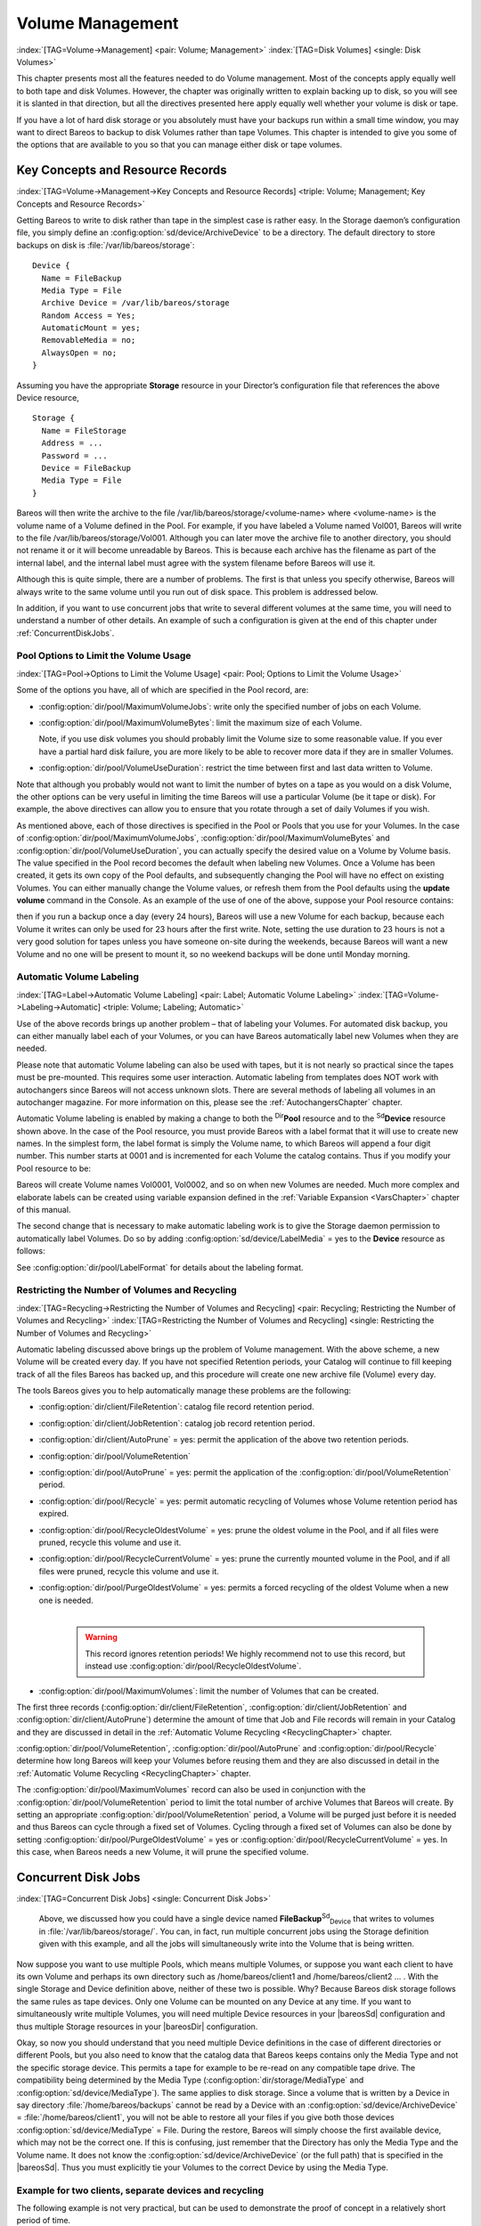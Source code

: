 .. _DiskChapter:

Volume Management
=================

:index:`[TAG=Volume->Management] <pair: Volume; Management>` :index:`[TAG=Disk Volumes] <single: Disk Volumes>`

This chapter presents most all the features needed to do Volume management. Most of the concepts apply equally well to both tape and disk Volumes. However, the chapter was originally written to explain backing up to disk, so you will see it is slanted in that direction, but all the directives presented here apply equally well whether your volume is disk or tape.

If you have a lot of hard disk storage or you absolutely must have your backups run within a small time window, you may want to direct Bareos to backup to disk Volumes rather than tape Volumes. This chapter is intended to give you some of the options that are available to you so that you can manage either disk or tape volumes.

Key Concepts and Resource Records
---------------------------------

:index:`[TAG=Volume->Management->Key Concepts and Resource Records] <triple: Volume; Management; Key Concepts and Resource Records>`

Getting Bareos to write to disk rather than tape in the simplest case is rather easy. In the Storage daemon’s configuration file, you simply define an :config:option:`sd/device/ArchiveDevice`\  to be a directory. The default directory to store backups on disk is :file:`/var/lib/bareos/storage`:



::

   Device {
     Name = FileBackup
     Media Type = File
     Archive Device = /var/lib/bareos/storage
     Random Access = Yes;
     AutomaticMount = yes;
     RemovableMedia = no;
     AlwaysOpen = no;
   }



Assuming you have the appropriate :strong:`Storage` resource in your Director’s configuration file that references the above Device resource,



::

   Storage {
     Name = FileStorage
     Address = ...
     Password = ...
     Device = FileBackup
     Media Type = File
   }



Bareos will then write the archive to the file /var/lib/bareos/storage/<volume-name> where <volume-name> is the volume name of a Volume defined in the Pool. For example, if you have labeled a Volume named Vol001, Bareos will write to the file /var/lib/bareos/storage/Vol001. Although you can later move the archive file to another directory, you should not rename it or it will become unreadable by Bareos. This is because each archive has the filename as part of the internal label, and the internal
label must agree with the system filename before Bareos will use it.

Although this is quite simple, there are a number of problems. The first is that unless you specify otherwise, Bareos will always write to the same volume until you run out of disk space. This problem is addressed below.

In addition, if you want to use concurrent jobs that write to several different volumes at the same time, you will need to understand a number of other details. An example of such a configuration is given at the end of this chapter under :ref:`ConcurrentDiskJobs`.

Pool Options to Limit the Volume Usage
~~~~~~~~~~~~~~~~~~~~~~~~~~~~~~~~~~~~~~

:index:`[TAG=Pool->Options to Limit the Volume Usage] <pair: Pool; Options to Limit the Volume Usage>`

Some of the options you have, all of which are specified in the Pool record, are:

-  :config:option:`dir/pool/MaximumVolumeJobs`\ : write only the specified number of jobs on each Volume.

-  :config:option:`dir/pool/MaximumVolumeBytes`\ : limit the maximum size of each Volume.

   Note, if you use disk volumes you should probably limit the Volume size to some reasonable value. If you ever have a partial hard disk failure, you are more likely to be able to recover more data if they are in smaller Volumes.

-  :config:option:`dir/pool/VolumeUseDuration`\ : restrict the time between first and last data written to Volume.

Note that although you probably would not want to limit the number of bytes on a tape as you would on a disk Volume, the other options can be very useful in limiting the time Bareos will use a particular Volume (be it tape or disk). For example, the above directives can allow you to ensure that you rotate through a set of daily Volumes if you wish.

As mentioned above, each of those directives is specified in the Pool or Pools that you use for your Volumes. In the case of :config:option:`dir/pool/MaximumVolumeJobs`\ , :config:option:`dir/pool/MaximumVolumeBytes`\  and :config:option:`dir/pool/VolumeUseDuration`\ , you can actually specify the desired value on a Volume by Volume basis. The value specified in the Pool record becomes the default when labeling new Volumes. Once a
Volume has been created, it gets its own copy of the Pool defaults, and subsequently changing the Pool will have no effect on existing Volumes. You can either manually change the Volume values, or refresh them from the Pool defaults using the :strong:`update volume` command in the Console. As an example of the use of one of the above, suppose your Pool resource contains:

.. code-block:: sh
   :caption: Volume Use Duration

   Pool {
     Name = File
     Pool Type = Backup
     Volume Use Duration = 23h
   }

then if you run a backup once a day (every 24 hours), Bareos will use a new Volume for each backup, because each Volume it writes can only be used for 23 hours after the first write. Note, setting the use duration to 23 hours is not a very good solution for tapes unless you have someone on-site during the weekends, because Bareos will want a new Volume and no one will be present to mount it, so no weekend backups will be done until Monday morning.

.. _AutomaticLabeling:

Automatic Volume Labeling
~~~~~~~~~~~~~~~~~~~~~~~~~

:index:`[TAG=Label->Automatic Volume Labeling] <pair: Label; Automatic Volume Labeling>` :index:`[TAG=Volume->Labeling->Automatic] <triple: Volume; Labeling; Automatic>`

Use of the above records brings up another problem – that of labeling your Volumes. For automated disk backup, you can either manually label each of your Volumes, or you can have Bareos automatically label new Volumes when they are needed.

Please note that automatic Volume labeling can also be used with tapes, but it is not nearly so practical since the tapes must be pre-mounted. This requires some user interaction. Automatic labeling from templates does NOT work with autochangers since Bareos will not access unknown slots. There are several methods of labeling all volumes in an autochanger magazine. For more information on this, please see the :ref:`AutochangersChapter` chapter.

Automatic Volume labeling is enabled by making a change to both the :sup:`Dir`\ :strong:`Pool` resource and to the :sup:`Sd`\ :strong:`Device` resource shown above. In the case of the Pool resource, you must provide Bareos with a label format that it will use to create new names. In the simplest form, the label format is simply the Volume name, to which Bareos will append a four digit number. This number starts at 0001 and is incremented for each Volume the catalog
contains. Thus if you modify your Pool resource to be:

.. code-block:: sh
   :caption: Label Format

   Pool {
     Name = File
     Pool Type = Backup
     Volume Use Duration = 23h
     Label Format = "Vol"
   }

Bareos will create Volume names Vol0001, Vol0002, and so on when new Volumes are needed. Much more complex and elaborate labels can be created using variable expansion defined in the :ref:`Variable Expansion <VarsChapter>` chapter of this manual.

The second change that is necessary to make automatic labeling work is to give the Storage daemon permission to automatically label Volumes. Do so by adding :config:option:`sd/device/LabelMedia`\  = yes to the :strong:`Device` resource as follows:

.. code-block:: sh
   :caption: Label Media = yes

   Device {
     Name = File
     Media Type = File
     Archive Device = /var/lib/bareos/storage/
     Random Access = yes
     Automatic Mount = yes
     Removable Media = no
     Always Open = no
     Label Media = yes
   }

See :config:option:`dir/pool/LabelFormat`\  for details about the labeling format.

Restricting the Number of Volumes and Recycling
~~~~~~~~~~~~~~~~~~~~~~~~~~~~~~~~~~~~~~~~~~~~~~~

:index:`[TAG=Recycling->Restricting the Number of Volumes and Recycling] <pair: Recycling; Restricting the Number of Volumes and Recycling>` :index:`[TAG=Restricting the Number of Volumes and Recycling] <single: Restricting the Number of Volumes and Recycling>`

Automatic labeling discussed above brings up the problem of Volume management. With the above scheme, a new Volume will be created every day. If you have not specified Retention periods, your Catalog will continue to fill keeping track of all the files Bareos has backed up, and this procedure will create one new archive file (Volume) every day.

The tools Bareos gives you to help automatically manage these problems are the following:

-  :config:option:`dir/client/FileRetention`\ : catalog file record retention period.

-  :config:option:`dir/client/JobRetention`\ : catalog job record retention period.

-  :config:option:`dir/client/AutoPrune`\  = yes: permit the application of the above two retention periods.

-  

   :config:option:`dir/pool/VolumeRetention`\ 

-  :config:option:`dir/pool/AutoPrune`\  = yes: permit the application of the :config:option:`dir/pool/VolumeRetention`\  period.

-  :config:option:`dir/pool/Recycle`\  = yes: permit automatic recycling of Volumes whose Volume retention period has expired.

-  :config:option:`dir/pool/RecycleOldestVolume`\  = yes: prune the oldest volume in the Pool, and if all files were pruned, recycle this volume and use it.

-  :config:option:`dir/pool/RecycleCurrentVolume`\  = yes: prune the currently mounted volume in the Pool, and if all files were pruned, recycle this volume and use it.

-  | :config:option:`dir/pool/PurgeOldestVolume`\  = yes: permits a forced recycling of the oldest Volume when a new one is needed.
   | 

     .. warning::
        This record ignores retention periods! We highly
        recommend  not to use this record, but instead use :config:option:`dir/pool/RecycleOldestVolume`\ .

-  :config:option:`dir/pool/MaximumVolumes`\ : limit the number of Volumes that can be created.

The first three records (:config:option:`dir/client/FileRetention`\ , :config:option:`dir/client/JobRetention`\  and :config:option:`dir/client/AutoPrune`\ ) determine the amount of time that Job and File records will remain in your Catalog and they are discussed in detail in the :ref:`Automatic Volume Recycling <RecyclingChapter>` chapter.

:config:option:`dir/pool/VolumeRetention`\ , :config:option:`dir/pool/AutoPrune`\  and :config:option:`dir/pool/Recycle`\  determine how long Bareos will keep your Volumes before reusing them and they are also discussed in detail in the :ref:`Automatic Volume Recycling <RecyclingChapter>` chapter.

The :config:option:`dir/pool/MaximumVolumes`\  record can also be used in conjunction with the :config:option:`dir/pool/VolumeRetention`\  period to limit the total number of archive Volumes that Bareos will create. By setting an appropriate :config:option:`dir/pool/VolumeRetention`\  period, a Volume will be purged just before it is needed and thus Bareos can cycle through a fixed set of Volumes. Cycling through a fixed set of
Volumes can also be done by setting :config:option:`dir/pool/PurgeOldestVolume`\  = yes or :config:option:`dir/pool/RecycleCurrentVolume`\  = yes. In this case, when Bareos needs a new Volume, it will prune the specified volume.

Concurrent Disk Jobs
--------------------

:index:`[TAG=Concurrent Disk Jobs] <single: Concurrent Disk Jobs>` 

.. _ConcurrentDiskJobs:

 Above, we discussed how you could have a single device named **FileBackup**:sup:`Sd`:sub:`Device`  that writes to volumes in :file:`/var/lib/bareos/storage/`. You can, in fact, run multiple concurrent jobs using the Storage definition given with this example, and all the jobs will simultaneously write into the Volume that is being written.

Now suppose you want to use multiple Pools, which means multiple Volumes, or suppose you want each client to have its own Volume and perhaps its own directory such as /home/bareos/client1 and /home/bareos/client2 ... . With the single Storage and Device definition above, neither of these two is possible. Why? Because Bareos disk storage follows the same rules as tape devices. Only one Volume can be mounted on any Device at any time. If you want to simultaneously write multiple Volumes, you will
need multiple Device resources in your |bareosSd| configuration and thus multiple Storage resources in your |bareosDir| configuration.

Okay, so now you should understand that you need multiple Device definitions in the case of different directories or different Pools, but you also need to know that the catalog data that Bareos keeps contains only the Media Type and not the specific storage device. This permits a tape for example to be re-read on any compatible tape drive. The compatibility being determined by the Media Type (:config:option:`dir/storage/MediaType`\  and
:config:option:`sd/device/MediaType`\ ). The same applies to disk storage. Since a volume that is written by a Device in say directory :file:`/home/bareos/backups` cannot be read by a Device with an :config:option:`sd/device/ArchiveDevice`\  = :file:`/home/bareos/client1`, you will not be able to restore all your files if you give both those devices :config:option:`sd/device/MediaType`\  = File. During the restore, Bareos will
simply choose the first available device, which may not be the correct one. If this is confusing, just remember that the Directory has only the Media Type and the Volume name. It does not know the :config:option:`sd/device/ArchiveDevice`\  (or the full path) that is specified in the |bareosSd|. Thus you must explicitly tie your Volumes to the correct Device by using the Media Type.

Example for two clients, separate devices and recycling
~~~~~~~~~~~~~~~~~~~~~~~~~~~~~~~~~~~~~~~~~~~~~~~~~~~~~~~

The following example is not very practical, but can be used to demonstrate the proof of concept in a relatively short period of time.

The example consists of a two clients that are backed up to a set of 12 Volumes for each client into different directories on the Storage machine. Each Volume is used (written) only once, and there are four Full saves done every hour (so the whole thing cycles around after three hours).

What is key here is that each physical device on the |bareosSd| has a different Media Type. This allows the Director to choose the correct device for restores.

The |bareosDir| configuration is as follows:

.. code-block:: sh

   Director {
     Name = bareos-dir
     QueryFile = "/usr/lib/bareos/scripts/query.sql"
     Password = "<secret>"
   }

   Schedule {
     Name = "FourPerHour"
     Run = Level=Full hourly at 0:05
     Run = Level=Full hourly at 0:20
     Run = Level=Full hourly at 0:35
     Run = Level=Full hourly at 0:50
   }

   FileSet {
     Name = "Example FileSet"
     Include {
       Options {
         compression=GZIP
         signature=SHA1
       }
       File = /etc
     }
   }

   Job {
     Name = "RecycleExample"
     Type = Backup
     Level = Full
     Client = client1-fd
     FileSet= "Example FileSet"
     Messages = Standard
     Storage = FileStorage
     Pool = Recycle
     Schedule = FourPerHour
   }

   Job {
     Name = "RecycleExample2"
     Type = Backup
     Level = Full
     Client = client2-fd
     FileSet= "Example FileSet"
     Messages = Standard
     Storage = FileStorage2
     Pool = Recycle2
     Schedule = FourPerHour
   }

   Client {
     Name = client1-fd
     Address = client1.example.com
     Password = client1_password
   }

   Client {
     Name = client2-fd
     Address = client2.example.com
     Password = client2_password
   }

   Storage {
     Name = FileStorage
     Address = bareos-sd.example.com
     Password = local_storage_password
     Device = RecycleDir
     Media Type = File
   }

   Storage {
     Name = FileStorage2
     Address = bareos-sd.example.com
     Password = local_storage_password
     Device = RecycleDir2
     Media Type = File1
   }

   Catalog {
     Name = MyCatalog
     ...
   }

   Messages {
     Name = Standard
     ...
   }

   Pool {
     Name = Recycle
     Pool Type = Backup
     Label Format = "Recycle-"
     Auto Prune = yes
     Use Volume Once = yes
     Volume Retention = 2h
     Maximum Volumes = 12
     Recycle = yes
   }

   Pool {
     Name = Recycle2
     Pool Type = Backup
     Label Format = "Recycle2-"
     Auto Prune = yes
     Use Volume Once = yes
     Volume Retention = 2h
     Maximum Volumes = 12
     Recycle = yes
   }

and the |bareosSd| configuration is:

.. code-block:: sh

   Storage {
     Name = bareos-sd
     Maximum Concurrent Jobs = 10
   }

   Director {
     Name = bareos-dir
     Password = local_storage_password
   }

   Device {
     Name = RecycleDir
     Media Type = File
     Archive Device = /home/bareos/backups
     LabelMedia = yes;
     Random Access = Yes;
     AutomaticMount = yes;
     RemovableMedia = no;
     AlwaysOpen = no;
   }

   Device {
     Name = RecycleDir2
     Media Type = File2
     Archive Device = /home/bareos/backups2
     LabelMedia = yes;
     Random Access = Yes;
     AutomaticMount = yes;
     RemovableMedia = no;
     AlwaysOpen = no;
   }

   Messages {
     Name = Standard
     director = bareos-dir = all
   }

With a little bit of work, you can change the above example into a weekly or monthly cycle (take care about the amount of archive disk space used).

.. _section-MultipleStorageDevices:

Using Multiple Storage Devices
~~~~~~~~~~~~~~~~~~~~~~~~~~~~~~

:index:`[TAG=Multiple Storage Devices] <single: Multiple Storage Devices>` :index:`[TAG=Storage Device->Multiple] <pair: Storage Device; Multiple>`

Bareos treats disk volumes similar to tape volumes as much as it can. This means that you can only have a single Volume mounted at one time on a disk as defined in your :sup:`Sd`\ :strong:`Device` resource.

If you use Bareos without :ref:`section-DataSpooling`, multiple concurrent backup jobs can be written to a Volume using interleaving. However, interleaving has disadvantages, see :ref:`section-Interleaving`.

Also the :sup:`Sd`\ :strong:`Device` will be in use. If there are other jobs, requesting other Volumes, these jobs have to wait.

On a tape (or autochanger), this is a physical limitation of the hardware. However, when using disk storage, this is only a limitation of the software.

To enable Bareos to run concurrent jobs (on disk storage), define as many :sup:`Sd`\ :strong:`Device` as concurrent jobs should run. All these :sup:`Sd`\ :strong:`Device`s can use the same :config:option:`sd/device/ArchiveDevice`\  directory. Set :config:option:`sd/device/MaximumConcurrentJobs`\  = 1 for all these devices.

Example: use four storage devices pointing to the same directory
^^^^^^^^^^^^^^^^^^^^^^^^^^^^^^^^^^^^^^^^^^^^^^^^^^^^^^^^^^^^^^^^

.. code-block:: sh
   :caption: |bareosDir| configuration: using 4 storage devices

   Director {
     Name = bareos-dir.example.com
     QueryFile = "/usr/lib/bareos/scripts/query.sql"
     Maximum Concurrent Jobs = 10
     Password = "<secret>"
   }

   Storage {
     Name = File
     Address = bareos-sd.bareos.com
     Password = "<sd-secret>"
     Device = FileStorage1
     Device = FileStorage2
     Device = FileStorage3
     Device = FileStorage4
     # number of devices = Maximum Concurrent Jobs
     Maximum Concurrent Jobs = 4
     Media Type = File
   }

   [...]

.. code-block:: sh
   :caption: |bareosSd| configuraton: using 4 storage devices

   Storage {
     Name = bareos-sd.example.com
     # any number >= 4
     Maximum Concurrent Jobs = 20
   }

   Director {
     Name = bareos-dir.example.com
     Password = "<sd-secret>"
   }

   Device {
     Name = FileStorage1
     Media Type = File
     Archive Device = /var/lib/bareos/storage
     LabelMedia = yes
     Random Access = yes
     AutomaticMount = yes
     RemovableMedia = no
     AlwaysOpen = no
     Maximum Concurrent Jobs = 1
   }

   Device {
     Name = FileStorage2
     Media Type = File
     Archive Device = /var/lib/bareos/storage
     LabelMedia = yes
     Random Access = yes
     AutomaticMount = yes
     RemovableMedia = no
     AlwaysOpen = no
     Maximum Concurrent Jobs = 1
   }

   Device {
     Name = FileStorage3
     Media Type = File
     Archive Device = /var/lib/bareos/storage
     LabelMedia = yes
     Random Access = yes
     AutomaticMount = yes
     RemovableMedia = no
     AlwaysOpen = no
     Maximum Concurrent Jobs = 1
   }

   Device {
     Name = FileStorage4
     Media Type = File
     Archive Device = /var/lib/bareos/storage
     LabelMedia = yes
     Random Access = yes
     AutomaticMount = yes
     RemovableMedia = no
     AlwaysOpen = no
     Maximum Concurrent Jobs = 1
   }



.. _RecyclingChapter:

Automatic Volume Recycling
--------------------------

:index:`[TAG=Recycle->Automatic Volume] <pair: Recycle; Automatic Volume>` :index:`[TAG=Volume->Recycle->Automatic] <triple: Volume; Recycle; Automatic>`

By default, once Bareos starts writing a Volume, it can append to the volume, but it will not overwrite the existing data thus destroying it. However when Bareos recycles a Volume, the Volume becomes available for being reused and Bareos can at some later time overwrite the previous contents of that Volume. Thus all previous data will be lost. If the Volume is a tape, the tape will be rewritten from the beginning. If the Volume is a disk file, the file will be truncated before being rewritten.

You may not want Bareos to automatically recycle (reuse) tapes. This would require a large number of tapes though, and in such a case, it is possible to manually recycle tapes. For more on manual recycling, see the :ref:`manualrecycling` chapter.

Most people prefer to have a Pool of tapes that are used for daily backups and recycled once a week, another Pool of tapes that are used for Full backups once a week and recycled monthly, and finally a Pool of tapes that are used once a month and recycled after a year or two. With a scheme like this, the number of tapes in your pool or pools remains constant.

By properly defining your Volume Pools with appropriate Retention periods, Bareos can manage the recycling (such as defined above) automatically.

Automatic recycling of Volumes is controlled by four records in the :sup:`Dir`\ :strong:`Pool` resource definition. These four records are:

-  :config:option:`dir/pool/AutoPrune`\  = yes

-  

   :config:option:`dir/pool/VolumeRetention`\ 

-  :config:option:`dir/pool/Recycle`\  = yes

-  

   :config:option:`dir/pool/RecyclePool`\ 

The above three directives are all you need assuming that you fill each of your Volumes then wait the Volume Retention period before reusing them. If you want Bareos to stop using a Volume and recycle it before it is full, you can use one or more additional directives such as:

-  

   :config:option:`dir/pool/VolumeUseDuration`\ 

-  

   :config:option:`dir/pool/MaximumVolumeJobs`\ 

-  

   :config:option:`dir/pool/MaximumVolumeBytes`\ 

Please see below and the :ref:`Basic Volume Management <DiskChapter>` chapter of this manual for complete examples.

Automatic recycling of Volumes is performed by Bareos only when it wants a new Volume and no appendable Volumes are available in the Pool. It will then search the Pool for any Volumes with the Recycle flag set and the Volume Status is **Purged**. At that point, it will choose the oldest purged volume and recycle it.

If there are no volumes with status **Purged**, then the recycling occurs in two steps:

#. The Catalog for a Volume must be pruned of all Jobs (i.e. Purged).

#. The actual recycling of the Volume.

Only Volumes marked **Full** or **Used** will be considerd for pruning. The Volume will be purged if the **Volume Retention** period has expired. When a Volume is marked as **Purged**, it means that no Catalog records reference that Volume and the Volume can be recycled.

Until recycling actually occurs, the Volume data remains intact. If no Volumes can be found for recycling for any of the reasons stated above, Bareos will request operator intervention (i.e. it will ask you to label a new volume).

A key point mentioned above, that can be a source of frustration, is that Bareos will only recycle purged Volumes if there is no other appendable Volume available. Otherwise, it will always write to an appendable Volume before recycling even if there are Volume marked as Purged. This preserves your data as long as possible. So, if you wish to :emphasis:`force` Bareos to use a purged Volume, you must first ensure that no other Volume in the Pool is marked Append. If necessary, you can
manually set a volume to Full. The reason for this is that Bareos wants to preserve the data on your old tapes (even though purged from the catalog) as long as absolutely possible before overwriting it. There are also a number of directives such as **Volume Use Duration** that will automatically mark a volume as **Used** and thus no longer appendable.

.. _AutoPruning:

Automatic Pruning
~~~~~~~~~~~~~~~~~

:index:`[TAG=Automatic->Pruning] <pair: Automatic; Pruning>` :index:`[TAG=Pruning->Automatic] <pair: Pruning; Automatic>`

As Bareos writes files to tape, it keeps a list of files, jobs, and volumes in a database called the catalog. Among other things, the database helps Bareos to decide which files to back up in an incremental or differential backup, and helps you locate files on past backups when you want to restore something. However, the catalog will grow larger and larger as time goes on, and eventually it can become unacceptably large.

Bareos’s process for removing entries from the catalog is called Pruning. The default is Automatic Pruning, which means that once an entry reaches a certain age (e.g. 30 days old) it is removed from the catalog. Note that Job records that are required for current restore and File records are needed for VirtualFull and Accurate backups won’t be removed automatically.

Once a job has been pruned, you can still restore it from the backup tape, but one additional step is required: scanning the volume with :command:`bscan`.

The alternative to Automatic Pruning is Manual Pruning, in which you explicitly tell Bareos to erase the catalog entries for a volume. You’d usually do this when you want to reuse a Bareos volume, because there’s no point in keeping a list of files that USED TO BE on a tape. Or, if the catalog is starting to get too big, you could prune the oldest jobs to save space. Manual pruning is done with the :ref:`prune command <ManualPruning>` in the console.

Pruning Directives
~~~~~~~~~~~~~~~~~~

:index:`[TAG=Pruning->Directives] <pair: Pruning; Directives>`

There are three pruning durations. All apply to catalog database records and not to the actual data in a Volume. The pruning (or retention) durations are for: Volumes (Media records), Jobs (Job records), and Files (File records). The durations inter-depend because if Bareos prunes a Volume, it automatically removes all the Job records, and all the File records. Also when a Job record is pruned, all the File records for that Job are also pruned (deleted) from the catalog.

Having the File records in the database means that you can examine all the files backed up for a particular Job. They take the most space in the catalog (probably 90-95% of the total). When the File records are pruned, the Job records can remain, and you can still examine what Jobs ran, but not the details of the Files backed up. In addition, without the File records, you cannot use the Console restore command to restore the files.

When a Job record is pruned, the Volume (Media record) for that Job can still remain in the database, and if you do a :strong:`list volumes`, you will see the volume information, but the Job records (and its File records) will no longer be available.

In each case, pruning removes information about where older files are, but it also prevents the catalog from growing to be too large. You choose the retention periods in function of how many files you are backing up and the time periods you want to keep those records online, and the size of the database. It is possible to re-insert the records (with 98% of the original data) by using :command:`bscan` to scan in a whole Volume or any part of the volume that you want.

By setting :config:option:`dir/pool/AutoPrune`\  = yes you will permit the |bareosDir| to automatically prune all Volumes in the Pool when a Job needs another Volume. Volume pruning means removing records from the catalog. It does not shrink the size of the Volume or affect the Volume data until the Volume gets overwritten. When a Job requests another volume and there are no Volumes with Volume status **Append** available, Bareos will
begin volume pruning. This means that all Jobs that are older than the **Volume Retention** period will be pruned from every Volume that has Volume status **Full** or **Used** and has **Recycle = yes**. Pruning consists of deleting the corresponding Job, File, and JobMedia records from the catalog database. No change to the physical data on the Volume occurs during the pruning process. When all
files are pruned from a Volume (i.e. no records in the catalog), the Volume will be marked as **Purged** implying that no Jobs remain on the volume. The Pool records that control the pruning are described below.

:config:option:`dir/pool/AutoPrune`\  = yes
   when running a Job and it needs a new Volume but no appendable volumes are available, apply the Volume retention period. At that point, Bareos will prune all Volumes that can be pruned in an attempt to find a usable volume. If during the autoprune, all files are pruned from the Volume, it will be marked with Volume status **Purged**.

   Note, that although the File and Job records may be pruned from the catalog, a Volume will only be marked **Purged** (and hence ready for recycling) if the Volume status is **Append**, **Full**, **Used**, or **Error**. If the Volume has another status, such as **Archive**, **Read-Only**, **Disabled**,
   **Busy** or **Cleaning**, the Volume status will not be changed to **Purged**.

:config:option:`dir/pool/VolumeRetention`\ 
   defines the length of time that Bareos will guarantee that the Volume is not reused counting from the time the last job stored on the Volume terminated. A key point is that this time period is not even considered as long at the Volume remains appendable. The Volume Retention period count down begins only when the **Append** status has been changed to some other status (**Full**, **Used**,
   **Purged**, ...).

   When this time period expires and if :config:option:`dir/pool/AutoPrune`\  = yes and a new Volume is needed, but no appendable Volume is available, Bareos will prune (remove) Job records that are older than the specified **Volume Retention** period.

   The **Volume Retention** period takes precedence over any :config:option:`dir/client/JobRetention`\  period you have specified in the Client resource. It should also be noted, that the **Volume Retention** period is obtained by reading the Catalog Database Media record rather than the Pool resource record. This means that if you change the :config:option:`dir/pool/VolumeRetention`\  in the Pool
   resource record, you must ensure that the corresponding change is made in the catalog by using the :strong:`update pool` command. Doing so will insure that any new Volumes will be created with the changed **Volume Retention** period. Any existing Volumes will have their own copy of the **Volume Retention** period that can only be changed on a Volume by Volume basis using the :strong:`update volume`
   command.

   When all file catalog entries are removed from the volume, its Volume status is set to **Purged**. The files remain physically on the Volume until the volume is overwritten.

:config:option:`dir/pool/Recycle`\ 
   defines whether or not the particular Volume can be recycled (i.e. rewritten). If Recycle is set to ``no``, then even if Bareos prunes all the Jobs on the volume and it is marked **Purged**, it will not consider the tape for recycling. If Recycle is set to ``yes`` and all Jobs have been pruned, the volume status will be set to **Purged** and the volume may then be reused when another volume is needed. If
   the volume is reused, it is relabeled with the same Volume Name, however all previous data will be lost.

Recycling Algorithm
~~~~~~~~~~~~~~~~~~~

:index:`[TAG=Algorithm->Recycling] <pair: Algorithm; Recycling>` :index:`[TAG=Recycle->Algorithm] <pair: Recycle; Algorithm>` 

.. _RecyclingAlgorithm:

 

.. _Recycling:



After all Volumes of a Pool have been pruned (as mentioned above, this happens when a Job needs a new Volume and no appendable Volumes are available), Bareos will look for the oldest Volume that is **Purged** (all Jobs and Files expired), and if the **Recycle = yes** for that Volume, Bareos will relabel it and write new data on it.

As mentioned above, there are two key points for getting a Volume to be recycled. First, the Volume must no longer be marked **Append** (there are a number of directives to automatically make this change), and second since the last write on the Volume, one or more of the Retention periods must have expired so that there are no more catalog backup job records that reference that Volume. Once both those conditions are satisfied, the volume can be marked
**Purged** and hence recycled.

The full algorithm that Bareos uses when it needs a new Volume is: :index:`[TAG=New Volume Algorithm] <single: New Volume Algorithm>` :index:`[TAG=Algorithm->New Volume] <pair: Algorithm; New Volume>`

The algorithm described below assumes that :strong:`Auto Prune` is enabled, that Recycling is turned on, and that you have defined appropriate Retention periods or used the defaults for all these items.

#. If the request is for an Autochanger device, look only for Volumes in the Autochanger (i.e. with InChanger set and that have the correct Storage device).

#. Search the Pool for a Volume with Volume status=**Append** (if there is more than one, the Volume with the oldest date last written is chosen. If two have the same date then the one with the lowest MediaId is chosen).

#. Search the Pool for a Volume with Volume status=**Recycle** and the InChanger flag is set true (if there is more than one, the Volume with the oldest date last written is chosen. If two have the same date then the one with the lowest MediaId is chosen).

#. Try recycling any purged Volumes.

#. Prune volumes applying Volume retention period (Volumes with VolStatus Full, Used, or Append are pruned). Note, even if all the File and Job records are pruned from a Volume, the Volume will not be marked Purged until the Volume retention period expires.

#. Search the Pool for a Volume with VolStatus=Purged

#. If a Pool named **Scratch**:sup:`Dir`:sub:`pool`\  exists, search for a Volume and if found move it to the current Pool for the Job and use it. Note, when the Scratch Volume is moved into the current Pool, the basic Pool defaults are applied as if it is a newly labeled Volume (equivalent to an :strong:`update volume from pool` command).

#. If we were looking for Volumes in the Autochanger, go back to step 2 above, but this time, look for any Volume whether or not it is in the Autochanger.

#. Attempt to create a new Volume if automatic labeling enabled. If the maximum number of Volumes specified for the pool is reached, no new Volume will be created.

#. Prune the oldest Volume if :config:option:`dir/pool/RecycleOldestVolume`\ =yes (the Volume with the oldest LastWritten date and VolStatus equal to Full, Recycle, Purged, Used, or Append is chosen). This record ensures that all retention periods are properly respected.

#. Purge the oldest Volume if :config:option:`dir/pool/PurgeOldestVolume`\ =yes (the Volume with the oldest LastWritten date and VolStatus equal to Full, Recycle, Purged, Used, or Append is chosen). 

   .. warning::
      We strongly recommend against the use of :strong:`Purge Oldest Volume` as it can quite easily lead to loss of current backup
      data.

#. Give up and ask operator.

The above occurs when Bareos has finished writing a Volume or when no Volume is present in the drive.

On the other hand, if you have inserted a different Volume after the last job, and Bareos recognizes the Volume as valid, it will request authorization from the Director to use this Volume. In this case, if you have set :config:option:`dir/pool/RecycleCurrentVolume`\  = yes and the Volume is marked as Used or Full, Bareos will prune the volume and if all jobs were removed during the pruning (respecting the retention periods), the Volume will be recycled and used.

The recycling algorithm in this case is:

-  If the Volume status is **Append** or **Recycle**, the volume will be used.

-  If :config:option:`dir/pool/RecycleCurrentVolume`\  = yes and the volume is marked **Full** or **Used**, Bareos will prune the volume (applying the retention period). If all Jobs are pruned from the volume, it will be recycled.

This permits users to manually change the Volume every day and load tapes in an order different from what is in the catalog, and if the volume does not contain a current copy of your backup data, it will be used.

A few points from Alan Brown to keep in mind:

-  If :config:option:`dir/pool/MaximumVolumes`\  is not set, Bareos will prefer to demand new volumes over forcibly purging older volumes.

-  If volumes become free through pruning and the Volume retention period has expired, then they get marked as **Purged** and are immediately available for recycling - these will be used in preference to creating new volumes.

Recycle Status
~~~~~~~~~~~~~~

:index:`[TAG=Recycle Status] <single: Recycle Status>`

Each Volume inherits the Recycle status (yes or no) from the Pool resource record when the Media record is created (normally when the Volume is labeled). This Recycle status is stored in the Media record of the Catalog. Using the Console program, you may subsequently change the Recycle status for each Volume. For example in the following output from list volumes:



::

   +----------+-------+--------+---------+------------+--------+-----+
   | VolumeNa | Media | VolSta | VolByte | LastWritte | VolRet | Rec |
   +----------+-------+--------+---------+------------+--------+-----+
   | File0001 | File  | Full   | 4190055 | 2002-05-25 | 14400  | 1   |
   | File0002 | File  | Full   | 1896460 | 2002-05-26 | 14400  | 1   |
   | File0003 | File  | Full   | 1896460 | 2002-05-26 | 14400  | 1   |
   | File0004 | File  | Full   | 1896460 | 2002-05-26 | 14400  | 1   |
   | File0005 | File  | Full   | 1896460 | 2002-05-26 | 14400  | 1   |
   | File0006 | File  | Full   | 1896460 | 2002-05-26 | 14400  | 1   |
   | File0007 | File  | Purged | 1896466 | 2002-05-26 | 14400  | 1   |
   +----------+-------+--------+---------+------------+--------+-----+



all the volumes are marked as recyclable, and the last Volume, File0007 has been purged, so it may be immediately recycled. The other volumes are all marked recyclable and when their Volume Retention period (14400 seconds or four hours) expires, they will be eligible for pruning, and possibly recycling. Even though Volume File0007 has been purged, all the data on the Volume is still recoverable. A purged Volume simply means that there are no entries in the Catalog. Even if the Volume Status is
changed to Recycle, the data on the Volume will be recoverable. The data is lost only when the Volume is re-labeled and re-written.

To modify Volume File0001 so that it cannot be recycled, you use the update volume pool=File command in the console program, or simply update and Bareos will prompt you for the information.



::

   +----------+------+-------+---------+-------------+-------+-----+
   | VolumeNa | Media| VolSta| VolByte | LastWritten | VolRet| Rec |
   +----------+------+-------+---------+-------------+-------+-----+
   | File0001 | File | Full  | 4190055 | 2002-05-25  | 14400 | 0   |
   | File0002 | File | Full  | 1897236 | 2002-05-26  | 14400 | 1   |
   | File0003 | File | Full  | 1896460 | 2002-05-26  | 14400 | 1   |
   | File0004 | File | Full  | 1896460 | 2002-05-26  | 14400 | 1   |
   | File0005 | File | Full  | 1896460 | 2002-05-26  | 14400 | 1   |
   | File0006 | File | Full  | 1896460 | 2002-05-26  | 14400 | 1   |
   | File0007 | File | Purged| 1896466 | 2002-05-26  | 14400 | 1   |
   +----------+------+-------+---------+-------------+-------+-----+



In this case, File0001 will never be automatically recycled. The same effect can be achieved by setting the Volume Status to Read-Only.

As you have noted, the Volume Status (VolStatus) column in the catalog database contains the current status of the Volume, which is normally maintained automatically by Bareos. To give you an idea of some of the values it can take during the life cycle of a Volume, here is a picture created by Arno Lehmann:



::

   A typical volume life cycle is like this:

                 because job count or size limit exceeded
         Append  -------------------------------------->  Used/Full
           ^                                                  |
           | First Job writes to        Retention time passed |
           | the volume                   and recycling takes |
           |                                            place |
           |                                                  v
         Recycled <-------------------------------------- Purged
                        Volume is selected for reuse



Daily, Weekly, Monthly Tape Usage Example
~~~~~~~~~~~~~~~~~~~~~~~~~~~~~~~~~~~~~~~~~

This example is meant to show you how one could define a fixed set of volumes that Bareos will rotate through on a regular schedule. There are an infinite number of such schemes, all of which have various advantages and disadvantages.

We start with the following assumptions:

-  A single tape has more than enough capacity to do a full save.

-  There are ten tapes that are used on a daily basis for incremental backups. They are prelabeled Daily1 ... Daily10.

-  There are four tapes that are used on a weekly basis for full backups. They are labeled Week1 ... Week4.

-  There are 12 tapes that are used on a monthly basis for full backups. They are numbered Month1 ... Month12

-  A full backup is done every Saturday evening (tape inserted Friday evening before leaving work).

-  No backups are done over the weekend (this is easy to change).

-  The first Friday of each month, a Monthly tape is used for the Full backup.

-  Incremental backups are done Monday - Friday (actually Tue-Fri mornings).

We start the system by doing a Full save to one of the weekly volumes or one of the monthly volumes. The next morning, we remove the tape and insert a Daily tape. Friday evening, we remove the Daily tape and insert the next tape in the Weekly series. Monday, we remove the Weekly tape and re-insert the Daily tape. On the first Friday of the next month, we insert the next Monthly tape in the series rather than a Weekly tape, then continue. When a Daily tape finally fills up, Bareos will request
the next one in the series, and the next day when you notice the email message, you will mount it and Bareos will finish the unfinished incremental backup.

What does this give? Well, at any point, you will have the last complete Full save plus several Incremental saves. For any given file you want to recover (or your whole system), you will have a copy of that file every day for at least the last 14 days. For older versions, you will have at least three and probably four Friday full saves of that file, and going back further, you will have a copy of that file made on the beginning of the month for at least a year.

So you have copies of any file (or your whole system) for at least a year, but as you go back in time, the time between copies increases from daily to weekly to monthly.

What would the Bareos configuration look like to implement such a scheme?



::

   Schedule {
     Name = "NightlySave"
     Run = Level=Full Pool=Monthly 1st sat at 03:05
     Run = Level=Full Pool=Weekly 2nd-5th sat at 03:05
     Run = Level=Incremental Pool=Daily tue-fri at 03:05
   }
   Job {
     Name = "NightlySave"
     Type = Backup
     Level = Full
     Client = LocalMachine
     FileSet = "File Set"
     Messages = Standard
     Storage = DDS-4
     Pool = Daily
     Schedule = "NightlySave"
   }
   # Definition of file storage device
   Storage {
     Name = DDS-4
     Address = localhost
     SDPort = 9103
     Password = XXXXXXXXXXXXX
     Device = FileStorage
     Media Type = 8mm
   }
   FileSet {
     Name = "File Set"
     Include {
       Options {
         signature=MD5
       }
       File = fffffffffffffffff
     }
     Exclude  { File=*.o }
   }
   Pool {
     Name = Daily
     Pool Type = Backup
     AutoPrune = yes
     VolumeRetention = 10d   # recycle in 10 days
     Maximum Volumes = 10
     Recycle = yes
   }
   Pool {
     Name = Weekly
     Use Volume Once = yes
     Pool Type = Backup
     AutoPrune = yes
     VolumeRetention = 30d  # recycle in 30 days (default)
     Recycle = yes
   }
   Pool {
     Name = Monthly
     Use Volume Once = yes
     Pool Type = Backup
     AutoPrune = yes
     VolumeRetention = 365d  # recycle in 1 year
     Recycle = yes
   }



.. _PruningExample:

Automatic Pruning and Recycling Example
~~~~~~~~~~~~~~~~~~~~~~~~~~~~~~~~~~~~~~~

:index:`[TAG=Automatic->Pruning and Recycling Example] <pair: Automatic; Pruning and Recycling Example>` :index:`[TAG=Example->Automatic Pruning and Recycling] <pair: Example; Automatic Pruning and Recycling>` :index:`[TAG=Pruning->Automatic->Example] <triple: Pruning; Automatic; Example>` :index:`[TAG=Recycle->Automatic->Example] <triple: Recycle; Automatic; Example>`

Perhaps the best way to understand the various resource records that come into play during automatic pruning and recycling is to run a Job that goes through the whole cycle. If you add the following resources to your Director’s configuration file:



::

   Schedule {
     Name = "30 minute cycle"
     Run = Level=Full Pool=File Messages=Standard Storage=File
            hourly at 0:05
     Run = Level=Full Pool=File Messages=Standard Storage=File
            hourly at 0:35
   }
   Job {
     Name = "Filetest"
     Type = Backup
     Level = Full
     Client=XXXXXXXXXX
     FileSet="Test Files"
     Messages = Standard
     Storage = File
     Pool = File
     Schedule = "30 minute cycle"
   }
   # Definition of file storage device
   Storage {
     Name = File
     Address = XXXXXXXXXXX
     SDPort = 9103
     Password = XXXXXXXXXXXXX
     Device = FileStorage
     Media Type = File
   }
   FileSet {
     Name = "File Set"
     Include {
       Options {
         signature=MD5
       }
       File = fffffffffffffffff
     }
     Exclude  { File=*.o }
   }
   Pool {
     Name = File
     Use Volume Once = yes
     Pool Type = Backup
     LabelFormat = "File"
     AutoPrune = yes
     VolumeRetention = 4h
     Maximum Volumes = 12
     Recycle = yes
   }



Where you will need to replace the ffffffffff’s by the appropriate files to be saved for your configuration. For the FileSet Include, choose a directory that has one or two megabytes maximum since there will probably be approximately eight copies of the directory that Bareos will cycle through.

In addition, you will need to add the following to your Storage daemon’s configuration file:



::

   Device {
     Name = FileStorage
     Media Type = File
     Archive Device = /tmp
     LabelMedia = yes;
     Random Access = Yes;
     AutomaticMount = yes;
     RemovableMedia = no;
     AlwaysOpen = no;
   }



With the above resources, Bareos will start a Job every half hour that saves a copy of the directory you chose to /tmp/File0001 ... /tmp/File0012. After 4 hours, Bareos will start recycling the backup Volumes (/tmp/File0001 ...). You should see this happening in the output produced. Bareos will automatically create the Volumes (Files) the first time it uses them.

To turn it off, either delete all the resources you’ve added, or simply comment out the Schedule record in the Job resource.

.. _manualrecycling:

Manually Recycling Volumes
~~~~~~~~~~~~~~~~~~~~~~~~~~

:index:`[TAG=Volume->Recycle->Manual] <triple: Volume; Recycle; Manual>` :index:`[TAG=Recycle->Manual] <pair: Recycle; Manual>`

Although automatic recycling of Volumes is implemented (see the :ref:`RecyclingChapter` chapter of this manual), you may want to manually force reuse (recycling) of a Volume.

Assuming that you want to keep the Volume name, but you simply want to write new data on the tape, the steps to take are:

-  Use the :strong:`update volume` command in the Console to ensure that **Recycle = yes**.

-  Use the :strong:`purge jobs volume` command in the Console to mark the Volume as **Purged**. Check by using :strong:`list volumes`.

Once the Volume is marked Purged, it will be recycled the next time a Volume is needed.

If you wish to reuse the tape by giving it a new name, use the :strong:`relabel` instead of the :strong:`purge` command.



.. warning::
   The :strong:`delete` command can be dangerous. Once it is
   done, to recover the File records, you must either restore your database as it
   was before the :strong:`delete` command or use the :ref:`bscan` utility program to
   scan the tape and recreate the database entries.




